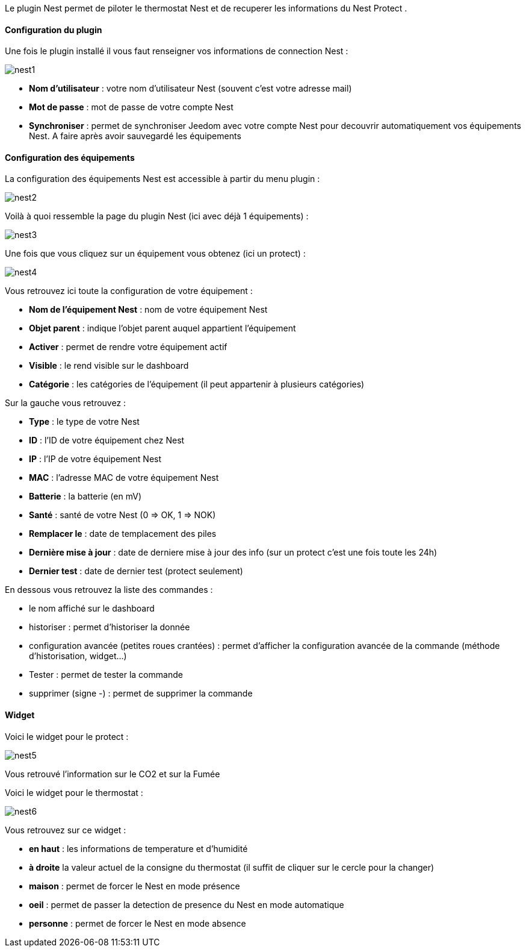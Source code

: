 Le plugin Nest permet de piloter le thermostat Nest et de recuperer les informations du Nest Protect .

==== Configuration du plugin

Une fois le plugin installé il vous faut renseigner vos informations de connection Nest : 

image::../images/nest1.PNG[]

* *Nom d'utilisateur* : votre nom d'utilisateur Nest (souvent c'est votre adresse mail)
* *Mot de passe* : mot de passe de votre compte Nest
* *Synchroniser* : permet de synchroniser Jeedom avec votre compte Nest pour decouvrir automatiquement vos équipements Nest. A faire après avoir sauvegardé les équipements

==== Configuration des équipements

La configuration des équipements Nest est accessible à partir du menu plugin : 

image::../images/nest2.PNG[]

Voilà à quoi ressemble la page du plugin Nest (ici avec déjà 1 équipements) : 

image::../images/nest3.PNG[]

Une fois que vous cliquez sur un équipement vous obtenez (ici un protect) : 

image::../images/nest4.PNG[]

Vous retrouvez ici toute la configuration de votre équipement : 

* *Nom de l'équipement Nest* : nom de votre équipement Nest
* *Objet parent* : indique l'objet parent auquel appartient l'équipement
* *Activer* : permet de rendre votre équipement actif
* *Visible* : le rend visible sur le dashboard
* *Catégorie* : les catégories de l'équipement (il peut appartenir à plusieurs catégories)

Sur la gauche vous retrouvez :

* *Type* : le type de votre Nest
* *ID* : l'ID de votre équipement chez Nest
* *IP* : l'IP de votre équipement Nest
* *MAC* : l'adresse MAC de votre équipement Nest
* *Batterie*  : la batterie (en mV)
* *Santé*  : santé de votre Nest (0 => OK, 1 => NOK)
* *Remplacer le* : date de templacement des piles
* *Dernière mise à jour* : date de derniere mise à jour des info (sur un protect c'est une fois toute les 24h)
* *Dernier test* : date de dernier test (protect seulement)


En dessous vous retrouvez la liste des commandes : 

* le nom affiché sur le dashboard
* historiser : permet d'historiser la donnée
* configuration avancée (petites roues crantées) : permet d'afficher la configuration avancée de la commande (méthode d'historisation, widget...)
* Tester : permet de tester la commande
* supprimer (signe -) : permet de supprimer la commande


==== Widget

Voici le widget pour le protect : 

image::../images/nest5.PNG[]

Vous retrouvé l'information sur le CO2 et sur la Fumée

Voici le widget pour le thermostat : 

image::../images/nest6.PNG[]

Vous retrouvez sur ce widget : 

* *en haut* : les informations de temperature et d'humidité
* *à droite* la valeur actuel de la consigne du thermostat (il suffit de cliquer sur le cercle pour la changer)
* *maison* : permet de forcer le Nest en mode présence
* *oeil* : permet de passer la detection de presence du Nest en mode automatique
* *personne* : permet de forcer le Nest en mode absence